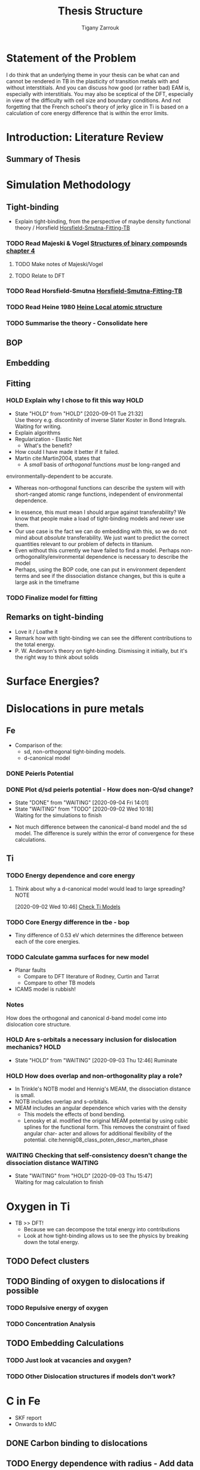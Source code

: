 #+TITLE: Thesis Structure
#+AUTHOR: Tigany Zarrouk

* Statement of the Problem

  I do think that an underlying theme in your thesis can be what can and
  cannot be rendered in TB in the plasticity of transition metals with and
  without interstitials. And you can discuss how good (or rather bad) EAM
  is, especially with interstitials. You may also be sceptical of the DFT,
  especially in view of the difficulty with cell size and boundary
  conditions. And not forgetting that the French school's theory of jerky
  glice in Ti is based on a calculation of core energy difference that is
  within the error limits.

* Introduction: Literature Review
** Summary of Thesis
* Simulation Methodology
** Tight-binding

   - Explain tight-binding, from the perspective of maybe density
     functional theory / Horsfield [[file:papers/Horsfield_Smutna_Fogarty_fitting_TB_potentials_from_DFT_PhysRevMaterials.4.043801.pdf][Horsfield-Smutna-Fitting-TB]]

*** TODO Read Majeski & Vogel [[file:~/Documents/books/The%20Structures%20of%20Binary%20Compounds%20by%20J.%20Hafner,%20F.%20Hulliger,%20W.B.%20Jensen,%20J.A.%20Majewski,%20K.%20Mathis,%20P.%20Villars%20and%20P.%20Vogl%20(Eds.)%20(z-lib.org).pdf][Structures of binary compounds chapter 4]]
    DEADLINE: <2021-02-05 Fri>
    :PROPERTIES:
    :ORDERED:  t
    :END:

**** TODO Make notes of Majeski/Vogel
**** TODO Relate to DFT

 

*** TODO Read Horsfield-Smutna  [[file:papers/Horsfield_Smutna_Fogarty_fitting_TB_potentials_from_DFT_PhysRevMaterials.4.043801.pdf][Horsfield-Smutna-Fitting-TB]]
    DEADLINE: <2021-02-19 Fri>

*** TODO Read Heine 1980 [[file:papers/Electronic_Structure_from_the_Point_of_View_of_the_Local_Atomic_Environment_Heine_1980.pdf][Heine Local atomic structure]]
    DEADLINE: <2021-01-08 Fri>

       

*** TODO Summarise the theory - Consolidate here
    DEADLINE: <2021-03-05 Fri>

   

** BOP
** Embedding
** Fitting
*** HOLD Explain why I chose to fit this way :HOLD:
    - State "HOLD"       from "HOLD"       [2020-09-01 Tue 21:32] \\
      Use theory e.g. discontinity of inverse Slater Koster in Bond
      Integrals. Waiting for writing.
    - Explain algorithms 
    - Regularization - Elastic Net
      - What's the benefit? 
    - How could I have made it better if it failed. 
    - Martin cite:Martin2004, states that 
      - A /small/ basis of /orthogonal/ functions /must/ be long-ranged and
	environmentally-dependent to be accurate.
      - Whereas non-orthogonal functions can describe the system will with
        short-ranged atomic range functions, independent of environmental
        dependence.
    - In essence, this must mean I should argue against transferability? We know
      that people make a load of tight-binding models and never use them.
    - Our use case is the fact we can do embedding with this, so we do not mind
      about /absolute/ transferability. We just want to predict the correct
      quantities relevant to our problem of defects in titanium.
    - Even without this currently we have failed to find a model. Perhaps
      non-orthogonality/environmental dependence is necessary to describe the
      model
    - Perhaps, using the BOP code, one can put in environment dependent terms
      and see if the dissociation distance changes, but this is quite a large
      ask in the timeframe

*** TODO Finalize model for fitting
    DEADLINE: <2021-01-29 Fri>

** Remarks on tight-binding

   - Love it / Loathe it
   - Remark how with tight-binding we can see the different
     contributions to the total energy.
   - P. W. Anderson's theory on tight-binding. Dismissing it
     initially, but it's the right way to think about solids

* Surface Energies?
* Dislocations in pure metals
** Fe

   - Comparison of the:
     - sd, non-orthogonal tight-binding models.
     - d-canonical model

*** DONE Peierls Potential
*** DONE Plot d/sd peierls potential - How does non-O/sd change?
    DEADLINE: <2020-09-04 Fri>
    :PROPERTIES:
    :ORDERED:  t
    :END:
    - State "DONE"       from "WAITING"    [2020-09-04 Fri 14:01]
    - State "WAITING"    from "TODO"       [2020-09-02 Wed 10:18] \\
      Waiting for the simulations to finish
    :LOGBOOK:
    CLOCK: [2020-09-04 Fri 12:00]--[2020-09-04 Fri 14:01] =>  2:01
    CLOCK: [2020-09-01 Tue 15:37]--[2020-09-01 Tue 21:10] =>  5:33
    :END:

    - Not much difference between the canonical-d band model and the sd
      model. The difference is surely within the error of convergence for these
      calculations.  

** Ti
*** TODO Energy dependence and core energy
    DEADLINE: <2021-01-15 Fri>

**** Think about why a d-canonical model would lead to large spreading? :NOTE:
     :LOGBOOK:
     CLOCK: [2020-09-02 Wed 10:46]--[2020-09-02 Wed 10:46] =>  0:00
     :END:
   [2020-09-02 Wed 10:46]
   [[file:~/Documents/docs/Management/org/refile.org::*Check Ti Models][Check Ti Models]]

*** TODO Core Energy difference in tbe - bop
    DEADLINE: <2021-01-29 Fri>

    - Tiny difference of 0.53 eV which determines the difference
      between each of the core energies.

*** TODO Calculate gamma surfaces for new model
    DEADLINE: <2021-02-26 Fri>

    - Planar faults 
      - Compare to DFT literature of Rodney, Curtin and Tarrat
      - Compare to other TB models
	- ICAMS model is rubbish!

*** Notes

    How does the orthogonal and canonical d-band model come into
    dislocation core structure. 

*** HOLD Are s-orbitals a necessary inclusion for dislocation mechanics? :HOLD:
    - State "HOLD"       from "WAITING"    [2020-09-03 Thu 12:46]
      Ruminate

*** HOLD How does overlap and non-orthogonality play a role?

    - In Trinkle's NOTB model and Hennig's MEAM, the dissociation distance is
      small.
    - NOTB includes overlap and s-orbitals.
    - MEAM includes an angular dependence which varies with the density
      - This models the effects of bond bending.
      - Lenosky et al. modified the original MEAM potential by using cubic
        splines for the functional form. This removes the constraint of fixed
        angular char- acter and allows for additional flexibility of the
        potential. cite:hennig08_class_poten_descr_marten_phase

*** WAITING Checking that self-consistency doesn't change the dissociation distance :WAITING:
    - State "WAITING"    from "HOLD"       [2020-09-03 Thu 15:47] \\
      Waiting for mag calculation to finish

* Oxygen in Ti

  - TB >> DFT!
    - Because we can decompose the total energy into contributions
    - Look at how tight-binding allows us to see the physics by
      breaking down the total energy.

** TODO Defect clusters
   DEADLINE: <2021-03-26 Fri>

** TODO Binding of oxygen to dislocations if possible
   DEADLINE: <2021-01-10 Sun>

*** TODO Repulsive energy of oxygen
    DEADLINE: <2021-01-10 Sun>

*** TODO Concentration Analysis
    DEADLINE: <2021-01-10 Sun>

   

** TODO Embedding Calculations
   DEADLINE: <2021-03-20 Sat> SCHEDULED: <2021-01-11 Mon 10:00>

*** TODO Just look at vacancies and oxygen?
*** TODO Other Dislocation structures if models don't work?
* C in Fe

  - SKF report 
  - Onwards to kMC

** DONE Carbon binding to dislocations
** TODO Energy dependence with radius - Add data
   DEADLINE: <2021-01-29 Fri>

** DONE Concentration Analysis - Add in repulsive energy
   DEADLINE: <2020-09-25 Fri>

** DONE Line Tension Model
*** DONE Derive line tension equations
    DEADLINE: <2020-09-25 Fri>
    :LOGBOOK:
    CLOCK: [2020-09-15 Tue 11:00]--[2020-09-16 Wed 11:39] => 24:39
    CLOCK: [2020-09-08 Tue 10:25]--[2020-09-08 Tue 11:52] =>  1:27
    :END:

*** TODO Use simple models
    DEADLINE: <2021-01-22 Fri>

    - Sine-Gordon
    - Others as found in Caillard [[file:~/Documents/books/Thermally%20Activated%20Mechanisms%20in%20Crystal%20Plasticity%20by%20D.%20Caillard%20and%20J.L.%20Martin%20(Eds.)%20(z-lib.org)%20(1).pdf][Thermally activated mechanisms in crystal plasticity]]

*** DONE Verify Itakura results with impelementation
    DEADLINE: <2020-10-16 Fri>

*** DONE Look at what we get from d/sd Iron models
    DEADLINE: <2020-11-06 Fri>

* Wish-list

  - Line tension models maybe? 

